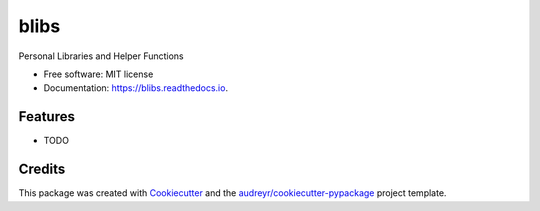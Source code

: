 =====
blibs
=====


.. image:: https://img.shields.io/pypi/v/blibs.svg
        :target: https://pypi.python.org/pypi/blibs

.. image:: https://img.shields.io/travis/theleftsock/blibs.svg
        :target: https://travis-ci.org/theleftsock/blibs

.. image:: https://readthedocs.org/projects/blibs/badge/?version=latest
        :target: https://blibs.readthedocs.io/en/latest/?badge=latest
        :alt: Documentation Status




Personal Libraries and Helper Functions


* Free software: MIT license
* Documentation: https://blibs.readthedocs.io.


Features
--------

* TODO

Credits
-------

This package was created with Cookiecutter_ and the `audreyr/cookiecutter-pypackage`_ project template.

.. _Cookiecutter: https://github.com/audreyr/cookiecutter
.. _`audreyr/cookiecutter-pypackage`: https://github.com/audreyr/cookiecutter-pypackage
